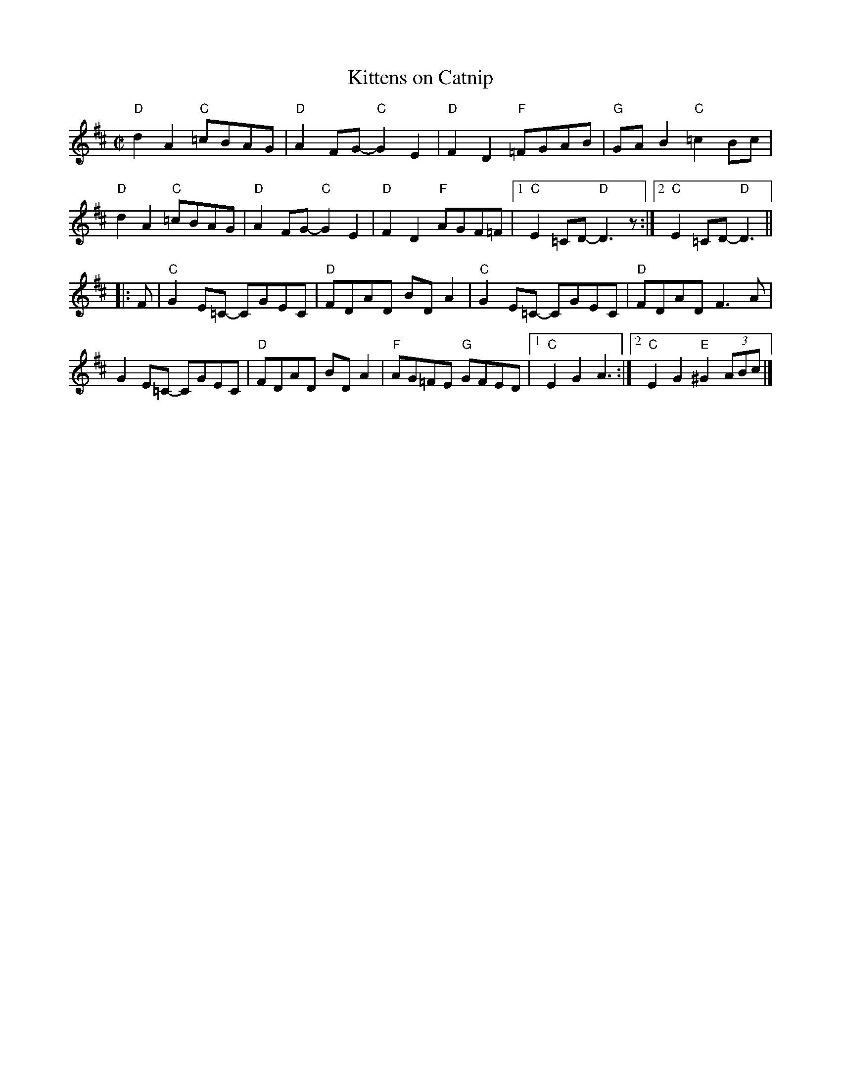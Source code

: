 X:1
T:Kittens on Catnip
R:Reel
M:C|
K:D
"D"d2A2 "C"=cBAG|"D"A2 FG-"C"G2E2|"D"F2D2 "F"=FGAB|"G"GAB2 "C"=c2Bc|
"D"d2A2 "C"=cBAG|"D"A2FG"C"-G2E2|"D"F2D2 "F"AGF=F|1"C"E2=CD "D"-D3z:|2 "C"E2=CD "D"-D3||
|:F|\
"C"G2 E=C- CGEC|"D"FDAD BD A2|"C"G2 E=C -CGEC|"D"FDAD F3A|
G2 E=C- CGEC|"D"FDAD BD A2|"F"AG=FE "G"GFED|1"C"E2G2 A3:|2"C"E2G2 "E"^G2 (3ABc|]
